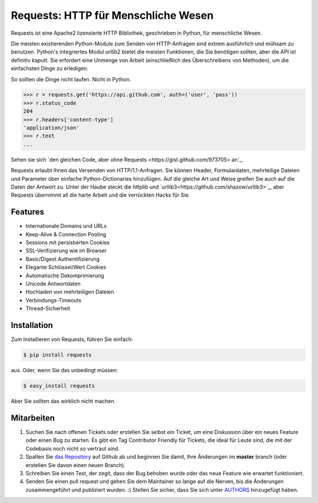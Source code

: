 Requests: HTTP für Menschliche Wesen
====================================


.. image:: https://travis-ci.org/kennethreitz/requests.png?branch=master
        :target: https://travis-ci.org/kennethreitz/requests

Requests ist eine Apache2 lizensierte HTTP Bibliothek, geschrieben in Python, für menschliche Wesen.

Die meisten existierenden Python-Module zum Senden von HTTP-Anfragen sind extrem
ausführlich und mühsam zu benutzen. Python's integriertes Modul urllib2 bietet die
meisten Funktionen, die Sie benötigen sollten, aber die API ist definitiv kaputt.
Sie erfordert eine Unmenge von Arbeit (einschließlich des Überschreibens von Methoden),
um die einfachsten Dinge zu erledigen.

So sollten die Dinge nicht laufen. Nicht in Python.

.. code-block:: pycon

    >>> r = requests.get('https://api.github.com', auth=('user', 'pass'))
    >>> r.status_code
    204
    >>> r.headers['content-type']
    'application/json'
    >>> r.text
    ...

Sehen sie sich `den gleichen Code, aber ohne Requests <https://gist.github.com/973705> an`_.

Requests erlaubt Ihnen das Versenden von HTTP/1.1-Anfragen. Sie können Header, Formulardaten,
mehrteilige Dateien und Parameter über einfache Python-Dictionaries hinzufügen. Auf die gleiche
Art und Weise greifen Sie auch auf die Daten der Antwort zu. Unter der Haube steckt die httplib
und `urllib3<https://github.com/shazow/urllib3>`_, aber Requests übernimmt all die harte Arbeit
und die verrückten Hacks für Sie.


Features
--------

- Internationale Domains und URLs
- Keep-Alive & Connection Pooling
- Sessions mit persistierten Cookies
- SSL-Verifizierung wie im Browser
- Basic/Digest Authentifizierung
- Elegante Schlüssel/Wert Cookies
- Automatische Dekomprimierung
- Unicode Antwortdaten
- Hochladen von mehrteiligen Dateien
- Verbindungs-Timeouts
- Thread-Sicherheit


Installation
------------

Zum Installieren von Requests, führen Sie einfach:

.. code-block:: bash

    $ pip install requests

aus. Oder, wenn Sie das unbedingt müssen:

.. code-block:: bash

    $ easy_install requests

Aber Sie sollten das wirklich nicht machen.



Mitarbeiten
-----------

#. Suchen Sie nach offenen Tickets oder erstellen Sie selbst ein Ticket, um eine Diskussion über ein neues Feature oder einen Bug zu starten. Es gibt ein Tag Contributor Friendly für Tickets, die ideal für Leute sind, die mit der Codebasis noch nicht so vertraut sind.
#. Spalten Sie `das Repository`_ auf Github ab und beginnen Sie damit, Ihre Änderungen im **master** branch (oder erstellen Sie davon einen neuen Branch).
#. Schreiben Sie einen Test, der zegit, dass der Bug behoben wurde oder das neue Feature wie erwartet funktioniert.
#. Senden Sie einen pull request und gehen Sie dem Maintainer so lange auf die Nerven, bis die Änderungen zusammengeführt und publiziert wurden. :) Stellen Sie sicher, dass Sie sich unter AUTHORS_ hinzugefügt haben.

.. _`das Repository`: http://github.com/kennethreitz/requests
.. _AUTHORS: https://github.com/kennethreitz/requests/blob/master/AUTHORS.rst
